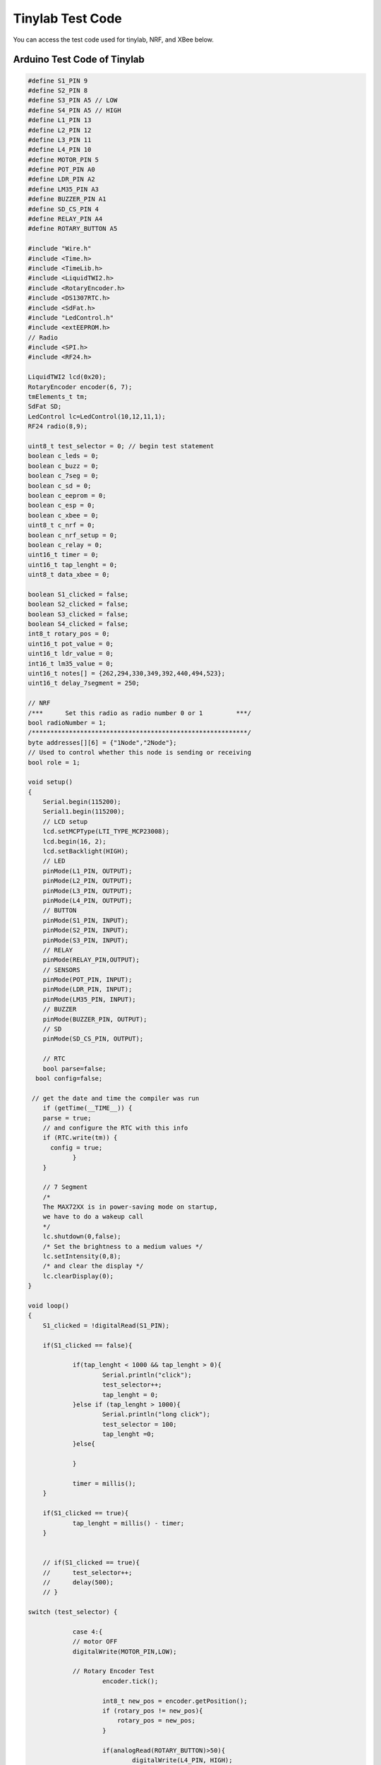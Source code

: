 ####################
Tinylab Test Code
####################

.. admonition:: And, by the way...

You can access the test code used for tinylab, NRF, and XBee below.


Arduino Test Code of Tinylab
-------------------------------


.. code-block::

    #define S1_PIN 9
    #define S2_PIN 8
    #define S3_PIN A5 // LOW
    #define S4_PIN A5 // HIGH
    #define L1_PIN 13
    #define L2_PIN 12
    #define L3_PIN 11 
    #define L4_PIN 10 
    #define MOTOR_PIN 5
    #define POT_PIN A0
    #define LDR_PIN A2
    #define LM35_PIN A3
    #define BUZZER_PIN A1
    #define SD_CS_PIN 4
    #define RELAY_PIN A4
    #define ROTARY_BUTTON A5 
    
    #include "Wire.h"
    #include <Time.h>
    #include <TimeLib.h>
    #include <LiquidTWI2.h>
    #include <RotaryEncoder.h>
    #include <DS1307RTC.h>
    #include <SdFat.h>
    #include "LedControl.h"
    #include <extEEPROM.h>
    // Radio
    #include <SPI.h>
    #include <RF24.h>

    LiquidTWI2 lcd(0x20);
    RotaryEncoder encoder(6, 7);
    tmElements_t tm;
    SdFat SD;
    LedControl lc=LedControl(10,12,11,1);
    RF24 radio(8,9);
 
    uint8_t test_selector = 0; // begin test statement
    boolean c_leds = 0;
    boolean c_buzz = 0;
    boolean c_7seg = 0;
    boolean c_sd = 0;
    boolean c_eeprom = 0;
    boolean c_esp = 0;
    boolean c_xbee = 0;
    uint8_t c_nrf = 0;
    boolean c_nrf_setup = 0;
    boolean c_relay = 0;
    uint16_t timer = 0;
    uint16_t tap_lenght = 0;
    uint8_t data_xbee = 0;    

    boolean S1_clicked = false;
    boolean S2_clicked = false;
    boolean S3_clicked = false;
    boolean S4_clicked = false;
    int8_t rotary_pos = 0;
    uint16_t pot_value = 0;
    uint16_t ldr_value = 0;
    int16_t lm35_value = 0;
    uint16_t notes[] = {262,294,330,349,392,440,494,523};
    uint16_t delay_7segment = 250;
    
    // NRF
    /***      Set this radio as radio number 0 or 1         ***/
    bool radioNumber = 1;
    /**********************************************************/
    byte addresses[][6] = {"1Node","2Node"};
    // Used to control whether this node is sending or receiving
    bool role = 1;

    void setup()
    {
    	Serial.begin(115200);
    	Serial1.begin(115200);
    	// LCD setup
    	lcd.setMCPType(LTI_TYPE_MCP23008);
    	lcd.begin(16, 2);
    	lcd.setBacklight(HIGH);
    	// LED
    	pinMode(L1_PIN, OUTPUT);
    	pinMode(L2_PIN, OUTPUT);
    	pinMode(L3_PIN, OUTPUT);
    	pinMode(L4_PIN, OUTPUT);
    	// BUTTON
    	pinMode(S1_PIN, INPUT);
    	pinMode(S2_PIN, INPUT);
    	pinMode(S3_PIN, INPUT);
    	// RELAY
    	pinMode(RELAY_PIN,OUTPUT);
    	// SENSORS
    	pinMode(POT_PIN, INPUT);
    	pinMode(LDR_PIN, INPUT);
    	pinMode(LM35_PIN, INPUT);
    	// BUZZER
    	pinMode(BUZZER_PIN, OUTPUT);
    	// SD
    	pinMode(SD_CS_PIN, OUTPUT);
    
    	// RTC
    	bool parse=false;
      bool config=false;

     // get the date and time the compiler was run
      	if (getTime(__TIME__)) {
        parse = true;
        // and configure the RTC with this info
        if (RTC.write(tm)) {
          config = true;
        	}
      	}
    
      	// 7 Segment
      	/*
       	The MAX72XX is in power-saving mode on startup,
       	we have to do a wakeup call
       	*/
      	lc.shutdown(0,false);
      	/* Set the brightness to a medium values */
      	lc.setIntensity(0,8);
      	/* and clear the display */
      	lc.clearDisplay(0);
    }	

    void loop()
    {
    	S1_clicked = !digitalRead(S1_PIN);	
    
    	if(S1_clicked == false){
    
    		if(tap_lenght < 1000 && tap_lenght > 0){
    			Serial.println("click");
    			test_selector++;
    			tap_lenght = 0;
    		}else if (tap_lenght > 1000){
    			Serial.println("long click");
    			test_selector = 100;
    			tap_lenght =0;	
    		}else{
    
    		}
    
    		timer = millis();
    	}
    
    	if(S1_clicked == true){
    		tap_lenght = millis() - timer;		
    	}
    
    	
    	// if(S1_clicked == true){
    	// 	test_selector++;
    	// 	delay(500);
    	// }
    	
    switch (test_selector) {
    
    		case 4:{
    	    	// motor OFF 
    	    	digitalWrite(MOTOR_PIN,LOW);
    
    	    	// Rotary Encoder Test
    			encoder.tick();
    
    	  		int8_t new_pos = encoder.getPosition();
    	  		if (rotary_pos != new_pos){
    			    rotary_pos = new_pos;
    			}
    
    			if(analogRead(ROTARY_BUTTON)>50){
    				digitalWrite(L4_PIN, HIGH);
    			}else{
    				digitalWrite(L4_PIN, LOW);
    			} 
    
    			// log
    			lcd.setCursor(0, 0);
    			lcd.print("Rotary Position:");
    			lcd.setCursor(0, 1);
    			lcd.print(-1*rotary_pos);
    			lcd.print("                ");
    	    	break;
    	    }
    
    	    case 0:{
    
    	    	// leds OFF
    			digitalWrite(L1_PIN, LOW);
    			digitalWrite(L2_PIN, LOW);
    			digitalWrite(L3_PIN, LOW);
    			digitalWrite(L4_PIN, LOW);
    
    	    	lcd.setCursor(0, 0);
    			lcd.print("LCD -> OK       ");
    			lcd.setCursor(0, 1);
    			lcd.print("           -> S1");
    	    	break;
    	    }
    	      
    	    case 1:{
    	    	// LEDs Test
    	    	if(c_leds == 0){
    
    	    	// log
    			lcd.setCursor(0, 0);
    			lcd.print("LEDs Test       ");
    			lcd.setCursor(0, 1);
    			lcd.print("           -> S1");
    
    	    	// leds ON
    			digitalWrite(L1_PIN, HIGH);
    			digitalWrite(L2_PIN, HIGH);
    			digitalWrite(L3_PIN, HIGH);
    			digitalWrite(L4_PIN, HIGH);
    			
    			delay(1000);
    
    			// leds OFF
    			digitalWrite(L1_PIN, LOW);
    			digitalWrite(L2_PIN, LOW);
    			digitalWrite(L3_PIN, LOW);
    			digitalWrite(L4_PIN, LOW);			
    	    	c_leds++;
    	    	}	
    	    break;	
    	    }
    
    	    case 2:{
    	    	//Serial.println(digitalRead(S2_PIN));
    	    	// Button Test
    			S2_clicked = !digitalRead(S2_PIN);
    			
    
    			if(S2_clicked == true){
    				digitalWrite(L2_PIN,HIGH);
    
    				}else{
    					digitalWrite(L2_PIN,LOW);
    				}
    			
    			if(analogRead(S3_PIN) > 100 && analogRead(S3_PIN) < 300){
    				S3_clicked = true;
    				digitalWrite(L3_PIN,HIGH);
    			}else{
    				S3_clicked = false;
    				digitalWrite(L3_PIN,LOW);
    			}
    
    			if(analogRead(S4_PIN) > 450 && analogRead(S4_PIN) < 550){
    				S4_clicked = true;
    				digitalWrite(L4_PIN,HIGH);
    			}else{
    				S4_clicked =false;
    				digitalWrite(L4_PIN,LOW);
    			}
    			
    			// log
    			lcd.setCursor(0, 0);
    			lcd.print("Button S2 S3 S4:");
    			lcd.setCursor(0, 1);
    			lcd.print("           -> S1");
    	    	break;
    	    }
    
    	    case 3:{
    
    	    	// motor test
    	    	// motor on
    			digitalWrite(MOTOR_PIN,HIGH);
    
    			//log
    			lcd.setCursor(0, 0);
    			lcd.print("Motor  Test:    ");
    			lcd.setCursor(0, 1);
    			lcd.print("Connect a Motor!");
    	    	break;
    	    }
    
    
    	    case 5:{
    	    	// Potantiometer Test
    	    	pot_value = analogRead(POT_PIN);
    
    			// log
    			lcd.setCursor(0, 0);
    			lcd.print("Pot Value:      ");
    			lcd.setCursor(0, 1);
    			lcd.print(pot_value);
    			lcd.print("                ");
    	    	break;
    	    }
    
    	    case 6:{
    	    	// LDR Test
    	    	ldr_value = ((2500.0 / (analogRead(LDR_PIN) * (5.0 / 1024.0))) - 500) / 10.0;;
    
    			// log
    			lcd.setCursor(0, 0);
    			lcd.print("Light(Lumen):   ");
    			lcd.setCursor(0, 1);
    			lcd.print(ldr_value);
    			lcd.print("                ");
    	    	break;
    	    }


    	    case 7:{
    	    	// LM35 Test
    	    	lm35_value = (5.0 * analogRead(LM35_PIN) * 100.0) / 1024;
    
    			// log
    			lcd.setCursor(0, 0);
    			lcd.print("Temperature(C): ");
    			lcd.setCursor(0, 1);
    			lcd.print(lm35_value);
    			lcd.print("                ");
    	    	break;
    	    }
    
    	    case 8:{
    	    	
    	    	// Buzzer Test
    	    	if(c_buzz == 0){
    
    	    		// log
    				lcd.setCursor(0, 0);
    				lcd.print("Buzzer Test:    ");
    				lcd.setCursor(0, 1);
    				lcd.print("           -> S1");
    
    	    		tone(BUZZER_PIN, 440);
    	    		delay(500);
    	    		// buzzer off
    	    		noTone(BUZZER_PIN);
    	    		c_buzz++;
    	    	}
    	    	break;
    	    }
    
    	    case 9:{
    
    	    	// Relay Test
    
    	    	// log
    			lcd.setCursor(0, 0);
    			lcd.print("Relay Test:     ");
    			lcd.setCursor(0, 1);
    			lcd.print("           -> S1");
    	    	
    	    	if(c_relay == 0){
    	    		digitalWrite(RELAY_PIN, HIGH);
    	    		delay(500);
    	    		// Relay Off
    	    		digitalWrite(RELAY_PIN, LOW);
    	    		c_relay++;
    	    	}	
    	    	break;
    	    }
    
    	    case 10:{
    			
    			// log
    			lcd.setCursor(0, 0);
    			lcd.print("RTC Test:       ");
    		
    	    	// RTC Test
    	    	if(RTC.read(tm)){
    
    	    		lcd.setCursor(0, 1);
    				lcd.print(tm.Hour);
    				lcd.print("-");
    				lcd.print(tm.Minute);
    				lcd.print("-");
    				lcd.print(tm.Second);
    				lcd.print("   ");
    	    	}
    	    	break;
    	    }
    
    	    case 11:{
    	    	// SD Test
    	    	if(c_sd == 0){
    	    		// log
    				lcd.setCursor(0, 0);
    				lcd.print("SD Card Test:   ");
    				lcd.setCursor(0, 1);
    				lcd.print("                ");
    				
    	    		if (!SD.begin(SD_CS_PIN)) {
        				lcd.setCursor(0, 1);
    					lcd.print("FAILED           ");
      
    		  		}else{
    		   			lcd.setCursor(0, 1);
    					lcd.print("SD OK           "); 
    		  		}
    		  		c_sd++;
    	    	}
    	    	break;
    	    }
    
    	    case 12:{
    	    	// sd card off
    	    	digitalWrite(SD_CS_PIN, HIGH);
    
    	    	// log
    			lcd.setCursor(0, 0);
    			lcd.print("7 Segment Test: "); 
    			lcd.setCursor(0, 1);
    			lcd.print("           -> S1"); 
    
    	    	// 7 Segment Test
    	    	if(c_7seg == 0){
    	    		scrollDigits();
    	    		// leds OFF
    				digitalWrite(L1_PIN, LOW);
    				digitalWrite(L2_PIN, LOW);
    				digitalWrite(L3_PIN, LOW);
    				digitalWrite(L4_PIN, LOW);
    	    		c_7seg++;
    	    	}
    	    	break;
    	    }
    
    	    case 13:{
    	    	
    	    	// Ext. EEPROM Test
    	    	if(c_eeprom == 0){
    
    	    		// log
    				lcd.setCursor(0, 0);
    				lcd.print("EEPROM Test:    ");
    				lcd.setCursor(0, 1);
    				lcd.print("                ");
    
    		    	extEEPROM eep(kbits_256, 2, 64);
    		    	uint8_t eepStatus = eep.begin(extEEPROM::twiClock400kHz);
    
    		    	if(eepStatus == 0){
    		    		lcd.setCursor(0, 1);
    					lcd.print("OK");
    					lcd.print("                    ");	
    		    	}else{
    		    		lcd.setCursor(0, 1);
    					lcd.print("FAILED");
    					lcd.print("                    ");
    		    	}
    	    		c_eeprom++;
    	    	}
    	    	break;
    	    }
    
    	    case 14:{
    	    	Serial1.end();
    	    	Serial1.begin(115200);
    	    	delay(10);
    	    	// ESP8266 Test
    	    	if(c_esp == 0){
    
    	    		// log
    				lcd.setCursor(0, 0);
    				lcd.print("ESP8266 Test:   "); 
    		    	lcd.setCursor(0, 1);
    				lcd.print("                ");
    
    	    		Serial1.flush();
    	    		lcd.setCursor(0, 1);
    				lcd.print("                    ");
    
    	    		String r = sendData("AT\r\n",1000,1);
    	    		
    	    		if(r == "OK")
    	    		{
    	    			lcd.setCursor(0, 1);
    	    			lcd.print("OK");
    					lcd.print("                   ");
    	    			
    	    		}else{
    	    			lcd.setCursor(0, 1);
    	    			lcd.print("FAILED");
    					lcd.print("                    ");	
    	    		}
    	    		
    	    		
    	    		c_esp++;
    	    	}
    	    	break;
    	    }
    
    	    case 100:{
    	    	boolean rx_ok = false;
    
    	    	// Xbee Test
    	    	if(c_xbee < 5){
    	    		Serial1.end();
    	    		delay(20);
    	    		Serial1.begin(9600);
    	    		// log
    				lcd.setCursor(0, 0);
    				lcd.print("Xbee Test:      ");
    				lcd.setCursor(0, 1);
    				lcd.print("                ");
    				
    				if(Serial1.available()){
    					data_xbee = Serial1.read();
    					Serial.print(data_xbee);
    				}
    	    		if(data_xbee == 255){
    	    			lcd.setCursor(0, 1);
    	    			lcd.print("OK");
    					  lcd.print("                    ");
    					  c_xbee = 6;	
    	    		}else{
    	    			lcd.setCursor(0, 1);
    	    			lcd.print("FAILED");
    					  lcd.print("                    ");
    	    		}
    	    		c_xbee++;
    	    	}
    	    	break;	
    	    }
    
    	    case 15:{
    	    	digitalWrite(SD_CS_PIN, HIGH);
    
    	    	if(c_nrf_setup == 0){
    	    		// NRF
      				radio.begin(); 
    
    				// Set the PA Level low to prevent power supply related issues since this is a
    				// getting_started sketch, and the likelihood of close proximity of the devices. RF24_PA_MAX is default.
    			    radio.setPALevel(RF24_PA_LOW);
    
    			    // Open a writing and reading pipe on each radio, with opposite addresses
    			  	if(radioNumber){
    			    	radio.openWritingPipe(addresses[1]);
    			    	radio.openReadingPipe(1,addresses[0]);
    			 	}else{
    			    	radio.openWritingPipe(addresses[0]);
    			    	radio.openReadingPipe(1,addresses[1]);
    			  	}
    	    		c_nrf_setup++;	
    	    	}	
    	    	
    	    	if(c_nrf < 5){
    	    		// log
    				lcd.setCursor(0, 0);
    				lcd.print("NRF Test:       ");
    	    		lcd.setCursor(0, 1);
    				lcd.print("                ");
    	    		
    	    		unsigned long got_data = 0;
    	    		/****************** Ping Out Role ***************************/  
    				if (role == 1)  {
        				unsigned long data_ok = 1071; 
        				radio.stopListening();                                    // First, stop listening so we can talk.
        				Serial.println(F("Now sending"));
    
        				unsigned long start_time = micros();                             // Take the time, and send it.  This will block until complete
        				
        				if (!radio.write( &data_ok, sizeof(unsigned long) )){
          					Serial.println(F("failed"));
        				}
            
    				    radio.startListening();                                    // Now, continue listening
    				    
    				    unsigned long started_waiting_at = micros();               // Set up a timeout period, get the current microseconds
    				    boolean timeout = false;                                   // Set up a variable to indicate if a response was received or not
    				    
    				    while ( ! radio.available() ){                             // While nothing is received
    				    	if (micros() - started_waiting_at > 200000 ){            // If waited longer than 200ms, indicate timeout and exit while loop
    				          timeout = true;
    				          break;
    				        }      
    				    }
    				        
    				    if ( timeout ){                                             // Describe the results
    				    	Serial.println(F("Failed, response timed out."));
    				    }else{                              
    				        radio.read( &got_data, sizeof(unsigned long) );
    				    }
    				    delay(50);
    				}

    			  	if(got_data == 1071){
    			  		c_nrf = 5;
    			  		lcd.setCursor(0, 1);
    	    			lcd.print("OK");
    					lcd.print("                    ");
    			  	}
    			  	if (got_data != 1071 && c_nrf == 4){
    				  	lcd.setCursor(0, 1);
    	    			lcd.print("FAILED");
    					lcd.print("                    ");  	
    				}
    			    c_nrf++;   
    	    	}
    	    	
    	    	break;
    	    }
    
    	    case 16:{
    	    	// log
    			lcd.setCursor(0, 0);
    			lcd.print("Bluetooth Test");
    			lcd.print("      "); 
        		lcd.setCursor(0, 1);
    			lcd.print("Put On HC-06");
    			break;
    	    }
    
    	    case 17:{
    	    	// log
    			lcd.setCursor(0, 0);
    			lcd.print("S1 Long Click!  ");
        		lcd.setCursor(0, 1);
    			lcd.print("for Xbee Test!  ");
    			break;
    	    }
    	    
    	    case 101:{
    	    	// log
    			lcd.setCursor(0, 0);
    			lcd.print("TEST COMPLETED!");
    			lcd.print("      "); 
        		lcd.setCursor(0, 1);
    			lcd.print("CONGRATULATIONS!");
    			break;
    	    }
    
    	    case 102:{
      	    test_selector = 0;
      	    c_leds = 0;
      			c_buzz = 0;
      			c_7seg = 0;
      			c_sd = 0;
      			c_eeprom = 0;
      			c_esp = 0;
      			c_xbee = 0;
      			c_nrf = 0;
      			c_nrf_setup = 0;
      			c_relay = 0;
    	    	break;
    	    }
        }  
    }
    
    
    // FUNCTIONS 
    bool getTime(const char *str){
      int Hour, Min, Sec;
    
      if (sscanf(str, "%d:%d:%d", &Hour, &Min, &Sec) != 3) return false;
      tm.Hour = Hour;
      tm.Minute = Min;
      tm.Second = Sec;
      return true;
    }
    
    void scrollDigits() {
      for(int i=0;i<5;i++) {
        lc.setDigit(0,3,i,false);
        lc.setDigit(0,2,i+1,false);
        lc.setDigit(0,1,i+2,false);
        lc.setDigit(0,0,i+3,false);
        delay(delay_7segment);
      }
      lc.clearDisplay(0);
      delay(delay_7segment);
    }
    
    // send AT command function 
    String sendData(String command, const int timeout, boolean debug)
    {
        String response = "";
        String ok = "";
        
        Serial1.print(command); // send the read character to the esp8266
        
        long int time = millis();
        
        while( (time+timeout) > millis())
        {
          while(Serial1.available())
          {
            // The esp has data so display its output to the serial window 
            char c = Serial1.read(); // read the next character.
            response += c;
            if(c == 'O'){
            	ok+=c;
            }
            if(c =='K'){
            	ok+=c;
            }
          }  
        }
        
        if(debug)
        {
          Serial.print(response);
        }
        
        return ok;
    }
